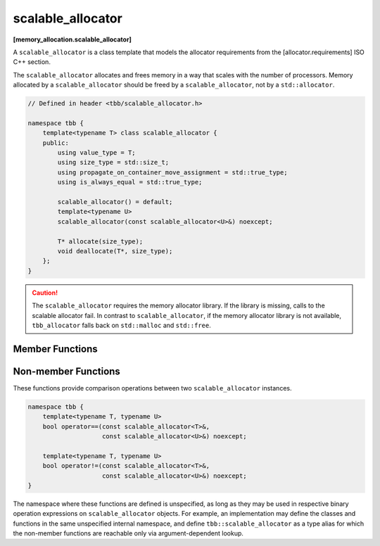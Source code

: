 ==================
scalable_allocator
==================
**[memory_allocation.scalable_allocator]**

A ``scalable_allocator`` is a class template that models the allocator requirements from the [allocator.requirements] ISO C++ section.

The ``scalable_allocator`` allocates and frees memory in a way that scales with the number of processors.
Memory allocated by a ``scalable_allocator`` should be freed by a ``scalable_allocator``, not by a ``std::allocator``.

.. code:: cpp

    // Defined in header <tbb/scalable_allocator.h>

    namespace tbb {
        template<typename T> class scalable_allocator {
        public:
            using value_type = T;
            using size_type = std::size_t;
            using propagate_on_container_move_assignment = std::true_type;
            using is_always_equal = std::true_type;

            scalable_allocator() = default;
            template<typename U>
            scalable_allocator(const scalable_allocator<U>&) noexcept;

            T* allocate(size_type);
            void deallocate(T*, size_type);
        };
    }

.. caution::

   The ``scalable_allocator`` requires the memory allocator library. If the library is missing, calls to the scalable allocator fail. In
   contrast to ``scalable_allocator``, if the memory allocator library is not available, ``tbb_allocator`` falls back on ``std::malloc`` and ``std::free``.

Member Functions
----------------

.. cpp:function:: value_type* allocate(size_type n)

    Allocates ``n * sizeof(T)`` bytes of memory. Returns a pointer to the allocated memory.

.. cpp:function:: void deallocate(value_type* p, size_type n)

    Deallocates memory pointed to by ``p``.
    The behavior is undefined if the pointer ``p`` is not the result of the ``allocate(n)`` method.
    The behavior is undefined if the memory has been already deallocated.

Non-member Functions
--------------------

These functions provide comparison operations between two ``scalable_allocator`` instances.

.. code:: cpp

    namespace tbb {
        template<typename T, typename U>
        bool operator==(const scalable_allocator<T>&,
                        const scalable_allocator<U>&) noexcept;

        template<typename T, typename U>
        bool operator!=(const scalable_allocator<T>&,
                        const scalable_allocator<U>&) noexcept;
    }

The namespace where these functions are defined is unspecified, as long as they may be used in respective binary operation expressions on ``scalable_allocator`` objects.
For example, an implementation may define the classes and functions in the same unspecified internal namespace,
and define ``tbb::scalable_allocator`` as a type alias for which the non-member functions are reachable only via argument-dependent lookup.

.. cpp:function:: template<typename T, typename U> \
    bool operator==(const scalable_allocator<T>&, const scalable_allocator<U>&) noexcept

    Returns **true**.

.. cpp:function:: template<typename T, typename U> \
    bool operator!=(const scalable_allocator<T>&, const scalable_allocator<U>&) noexcept

    Returns **false**.

